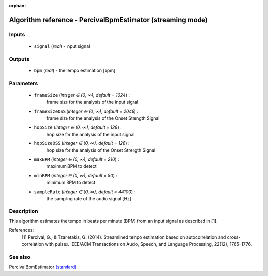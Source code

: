 :orphan:

Algorithm reference - PercivalBpmEstimator (streaming mode)
===========================================================

Inputs
------

 - ``signal`` (*real*) - input signal

Outputs
-------

 - ``bpm`` (*real*) - the tempo estimation [bpm]

Parameters
----------

 - ``frameSize`` (*integer ∈ (0, ∞), default = 1024*) :
     frame size for the analysis of the input signal
 - ``frameSizeOSS`` (*integer ∈ (0, ∞), default = 2048*) :
     frame size for the analysis of the Onset Strength Signal
 - ``hopSize`` (*integer ∈ (0, ∞), default = 128*) :
     hop size for the analysis of the input signal
 - ``hopSizeOSS`` (*integer ∈ (0, ∞), default = 128*) :
     hop size for the analysis of the Onset Strength Signal
 - ``maxBPM`` (*integer ∈ (0, ∞), default = 210*) :
     maximum BPM to detect
 - ``minBPM`` (*integer ∈ (0, ∞), default = 50*) :
     minimum BPM to detect
 - ``sampleRate`` (*integer ∈ (0, ∞), default = 44100*) :
     the sampling rate of the audio signal [Hz]

Description
-----------

This algorithm estimates the tempo in beats per minute (BPM) from an input signal as described in [1].


References:
  [1] Percival, G., & Tzanetakis, G. (2014). Streamlined tempo estimation based on autocorrelation and cross-correlation with pulses.
  IEEE/ACM Transactions on Audio, Speech, and Language Processing, 22(12), 1765–1776.




See also
--------

PercivalBpmEstimator `(standard) <std_PercivalBpmEstimator.html>`__